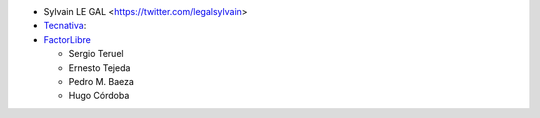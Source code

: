 * Sylvain LE GAL <https://twitter.com/legalsylvain>
* `Tecnativa <https://www.tecnativa.com>`_:
* `FactorLibre <https://www.factorlibre.com>`_

  * Sergio Teruel
  * Ernesto Tejeda
  * Pedro M. Baeza
  * Hugo Córdoba
